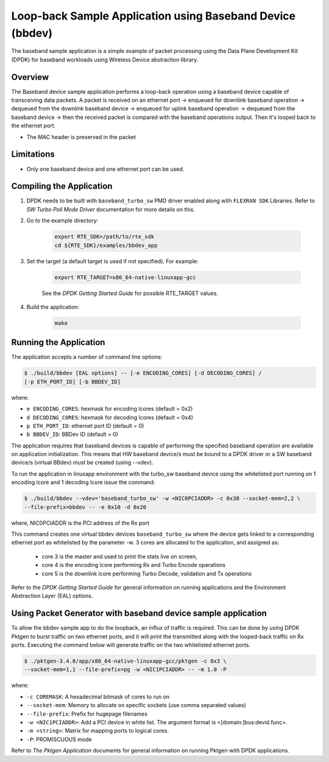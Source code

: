 ..  SPDX-License-Identifier: BSD-3-Clause
    Copyright(c) 2017 Intel Corporation

..  bbdev_app:

Loop-back Sample Application using Baseband Device (bbdev)
==========================================================

The baseband sample application is a simple example of packet processing using
the Data Plane Development Kit (DPDK) for baseband workloads using Wireless
Device abstraction library.

Overview
--------

The Baseband device sample application performs a loop-back operation using a
baseband device capable of transceiving data packets.
A packet is received on an ethernet port -> enqueued for downlink baseband
operation -> dequeued from the downlink baseband device -> enqueued for uplink
baseband operation -> dequeued from the baseband device -> then the received
packet is compared with the baseband operations output. Then it's looped back to
the ethernet port.

*   The MAC header is preserved in the packet

Limitations
-----------

* Only one baseband device and one ethernet port can be used.

Compiling the Application
-------------------------

#. DPDK needs to be built with ``baseband_turbo_sw`` PMD driver enabled along
   with ``FLEXRAN SDK`` Libraries. Refer to *SW Turbo Poll Mode Driver*
   documentation for more details on this.

#. Go to the example directory:

    .. code-block:: console

        export RTE_SDK=/path/to/rte_sdk
        cd ${RTE_SDK}/examples/bbdev_app

#. Set the target (a default target is used if not specified). For example:

    .. code-block:: console

        export RTE_TARGET=x86_64-native-linuxapp-gcc

    See the *DPDK Getting Started Guide* for possible RTE_TARGET values.

#. Build the application:

    .. code-block:: console

        make

Running the Application
-----------------------

The application accepts a number of command line options:

.. code-block:: console

    $ ./build/bbdev [EAL options] -- [-e ENCODING_CORES] [-d DECODING_CORES] /
    [-p ETH_PORT_ID] [-b BBDEV_ID]

where:

* ``e ENCODING_CORES``: hexmask for encoding lcores (default = 0x2)
* ``d DECODING_CORES``: hexmask for decoding lcores (default = 0x4)
* ``p ETH_PORT_ID``: ethernet port ID (default = 0)
* ``b BBDEV_ID``: BBDev ID (default = 0)

The application requires that baseband devices is capable of performing
the specified baseband operation are available on application initialization.
This means that HW baseband device/s must be bound to a DPDK driver or
a SW baseband device/s (virtual BBdev) must be created (using --vdev).

To run the application in linuxapp environment with the turbo_sw baseband device
using the whitelisted port running on 1 encoding lcore and 1 decoding lcore
issue the command:

.. code-block:: console

    $ ./build/bbdev --vdev='baseband_turbo_sw' -w <NIC0PCIADDR> -c 0x38 --socket-mem=2,2 \
    --file-prefix=bbdev -- -e 0x10 -d 0x20

where, NIC0PCIADDR is the PCI address of the Rx port

This command creates one virtual bbdev devices ``baseband_turbo_sw`` where the
device gets linked to a corresponding ethernet port as whitelisted by
the parameter -w.
3 cores are allocated to the application, and assigned as:

 - core 3 is the master and used to print the stats live on screen,

 - core 4 is the encoding lcore performing Rx and Turbo Encode operations

 - core 5 is the downlink lcore performing Turbo Decode, validation and Tx
   operations


Refer to the *DPDK Getting Started Guide* for general information on running
applications and the Environment Abstraction Layer (EAL) options.

Using Packet Generator with baseband device sample application
--------------------------------------------------------------

To allow the bbdev sample app to do the loopback, an influx of traffic is required.
This can be done by using DPDK Pktgen to burst traffic on two ethernet ports, and
it will print the transmitted along with the looped-back traffic on Rx ports.
Executing the command below will generate traffic on the two whitelisted ethernet
ports.

.. code-block:: console

    $ ./pktgen-3.4.0/app/x86_64-native-linuxapp-gcc/pktgen -c 0x3 \
    --socket-mem=1,1 --file-prefix=pg -w <NIC1PCIADDR> -- -m 1.0 -P

where:

* ``-c COREMASK``: A hexadecimal bitmask of cores to run on
* ``--socket-mem``: Memory to allocate on specific sockets (use comma separated values)
* ``--file-prefix``: Prefix for hugepage filenames
* ``-w <NIC1PCIADDR>``: Add a PCI device in white list. The argument format is <[domain:]bus:devid.func>.
* ``-m <string>``: Matrix for mapping ports to logical cores.
* ``-P``: PROMISCUOUS mode


Refer to *The Pktgen Application* documents for general information on running
Pktgen with DPDK applications.
